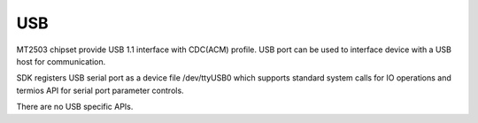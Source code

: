 USB
===

MT2503 chipset provide USB 1.1 interface with CDC(ACM) profile. USB port
can be used to interface device with a USB host for communication.

SDK registers USB serial port as a device file /dev/ttyUSB0 which supports
standard system calls for IO operations and termios API for serial port
parameter controls.

There are no USB specific APIs.

